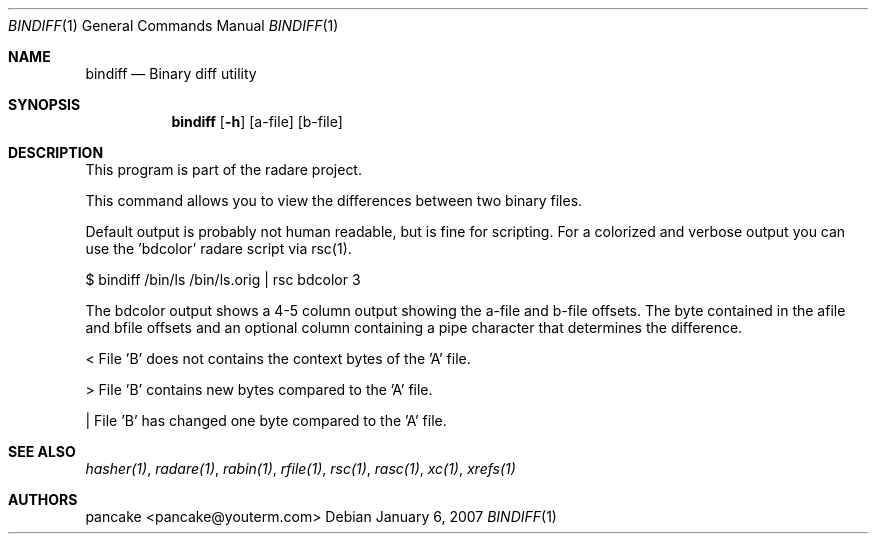 .Dd January 6, 2007
.Dt BINDIFF 1
.Os
.Sh NAME
.Nm bindiff
.Nd Binary diff utility
.Sh SYNOPSIS
.Nm bindiff
.Op Fl h
.Op a-file
.Op b-file
.Sh DESCRIPTION
This program is part of the radare project.
.Pp
This command allows you to view the differences between two binary files.
.Pp
Default output is probably not human readable, but is fine for scripting. For a colorized and verbose output you can use the 'bdcolor' radare script via rsc(1).
.Pp
$ bindiff /bin/ls /bin/ls.orig | rsc bdcolor 3
.Pp
The bdcolor output shows a 4-5 column output showing the a-file and b-file offsets. The byte contained in the afile and bfile offsets and an optional column containing a pipe character that determines the difference.
.Pp
<     File 'B' does not contains the context bytes of the 'A' file.
.Pp
>     File 'B' contains new bytes compared to the 'A' file.
.Pp
|     File 'B' has changed one byte compared to the 'A' file.
.Pp
.Sh SEE ALSO
.Pp
.Xr hasher(1) ,
.Xr radare(1) ,
.Xr rabin(1) ,
.Xr rfile(1) ,
.Xr rsc(1) ,
.Xr rasc(1) ,
.Xr xc(1) ,
.Xr xrefs(1)
.Sh AUTHORS
.Pp
pancake <pancake@youterm.com>
.Pp

